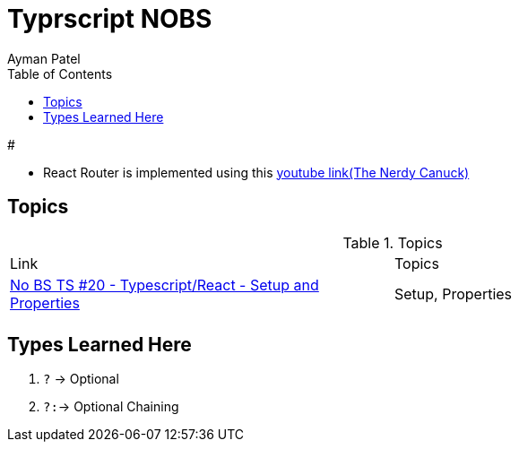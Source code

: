 = Typrscript NOBS
Ayman Patel
:toc: 
:toc: icons



# 

- React Router is implemented using this https://www.youtube.com/watch?v=J6jzDfHoj-Y[youtube link(The Nerdy Canuck)]


== Topics


.Topics
|===
| Link| Topics
|https://www.youtube.com/watch?v=gChqkchbn9o&list=PLNqp92_EXZBJYFrpEzdO2EapvU0GOJ09n&index=23[No BS TS #20 - Typescript/React - Setup and Properties]| Setup, Properties
|||
|===


## Types Learned Here

1. `?` -> Optional
1. `?:`-> Optional Chaining


